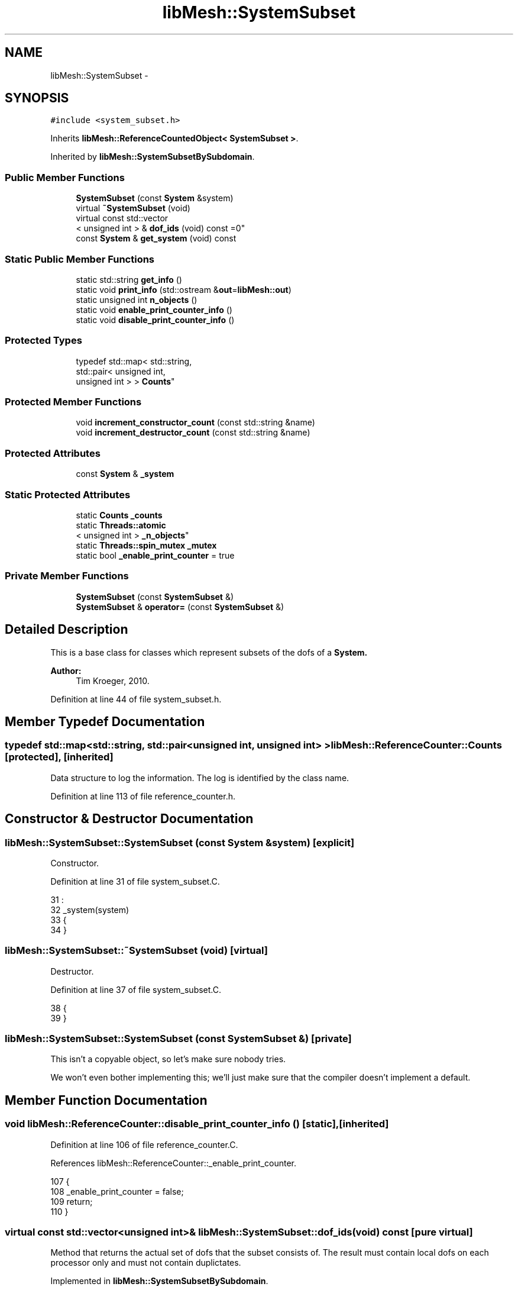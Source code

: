 .TH "libMesh::SystemSubset" 3 "Tue May 6 2014" "libMesh" \" -*- nroff -*-
.ad l
.nh
.SH NAME
libMesh::SystemSubset \- 
.SH SYNOPSIS
.br
.PP
.PP
\fC#include <system_subset\&.h>\fP
.PP
Inherits \fBlibMesh::ReferenceCountedObject< SystemSubset >\fP\&.
.PP
Inherited by \fBlibMesh::SystemSubsetBySubdomain\fP\&.
.SS "Public Member Functions"

.in +1c
.ti -1c
.RI "\fBSystemSubset\fP (const \fBSystem\fP &system)"
.br
.ti -1c
.RI "virtual \fB~SystemSubset\fP (void)"
.br
.ti -1c
.RI "virtual const std::vector
.br
< unsigned int > & \fBdof_ids\fP (void) const =0"
.br
.ti -1c
.RI "const \fBSystem\fP & \fBget_system\fP (void) const "
.br
.in -1c
.SS "Static Public Member Functions"

.in +1c
.ti -1c
.RI "static std::string \fBget_info\fP ()"
.br
.ti -1c
.RI "static void \fBprint_info\fP (std::ostream &\fBout\fP=\fBlibMesh::out\fP)"
.br
.ti -1c
.RI "static unsigned int \fBn_objects\fP ()"
.br
.ti -1c
.RI "static void \fBenable_print_counter_info\fP ()"
.br
.ti -1c
.RI "static void \fBdisable_print_counter_info\fP ()"
.br
.in -1c
.SS "Protected Types"

.in +1c
.ti -1c
.RI "typedef std::map< std::string, 
.br
std::pair< unsigned int, 
.br
unsigned int > > \fBCounts\fP"
.br
.in -1c
.SS "Protected Member Functions"

.in +1c
.ti -1c
.RI "void \fBincrement_constructor_count\fP (const std::string &name)"
.br
.ti -1c
.RI "void \fBincrement_destructor_count\fP (const std::string &name)"
.br
.in -1c
.SS "Protected Attributes"

.in +1c
.ti -1c
.RI "const \fBSystem\fP & \fB_system\fP"
.br
.in -1c
.SS "Static Protected Attributes"

.in +1c
.ti -1c
.RI "static \fBCounts\fP \fB_counts\fP"
.br
.ti -1c
.RI "static \fBThreads::atomic\fP
.br
< unsigned int > \fB_n_objects\fP"
.br
.ti -1c
.RI "static \fBThreads::spin_mutex\fP \fB_mutex\fP"
.br
.ti -1c
.RI "static bool \fB_enable_print_counter\fP = true"
.br
.in -1c
.SS "Private Member Functions"

.in +1c
.ti -1c
.RI "\fBSystemSubset\fP (const \fBSystemSubset\fP &)"
.br
.ti -1c
.RI "\fBSystemSubset\fP & \fBoperator=\fP (const \fBSystemSubset\fP &)"
.br
.in -1c
.SH "Detailed Description"
.PP 
This is a base class for classes which represent subsets of the dofs of a \fC\fBSystem\fP\fP\&.
.PP
\fBAuthor:\fP
.RS 4
Tim Kroeger, 2010\&. 
.RE
.PP

.PP
Definition at line 44 of file system_subset\&.h\&.
.SH "Member Typedef Documentation"
.PP 
.SS "typedef std::map<std::string, std::pair<unsigned int, unsigned int> > \fBlibMesh::ReferenceCounter::Counts\fP\fC [protected]\fP, \fC [inherited]\fP"
Data structure to log the information\&. The log is identified by the class name\&. 
.PP
Definition at line 113 of file reference_counter\&.h\&.
.SH "Constructor & Destructor Documentation"
.PP 
.SS "libMesh::SystemSubset::SystemSubset (const \fBSystem\fP &system)\fC [explicit]\fP"
Constructor\&. 
.PP
Definition at line 31 of file system_subset\&.C\&.
.PP
.nf
31                                                :
32   _system(system)
33 {
34 }
.fi
.SS "libMesh::SystemSubset::~SystemSubset (void)\fC [virtual]\fP"
Destructor\&. 
.PP
Definition at line 37 of file system_subset\&.C\&.
.PP
.nf
38 {
39 }
.fi
.SS "libMesh::SystemSubset::SystemSubset (const \fBSystemSubset\fP &)\fC [private]\fP"
This isn't a copyable object, so let's make sure nobody tries\&.
.PP
We won't even bother implementing this; we'll just make sure that the compiler doesn't implement a default\&. 
.SH "Member Function Documentation"
.PP 
.SS "void libMesh::ReferenceCounter::disable_print_counter_info ()\fC [static]\fP, \fC [inherited]\fP"

.PP
Definition at line 106 of file reference_counter\&.C\&.
.PP
References libMesh::ReferenceCounter::_enable_print_counter\&.
.PP
.nf
107 {
108   _enable_print_counter = false;
109   return;
110 }
.fi
.SS "virtual const std::vector<unsigned int>& libMesh::SystemSubset::dof_ids (void) const\fC [pure virtual]\fP"
Method that returns the actual set of dofs that the subset consists of\&. The result must contain local dofs on each processor only and must not contain duplictates\&. 
.PP
Implemented in \fBlibMesh::SystemSubsetBySubdomain\fP\&.
.PP
Referenced by libMesh::LinearImplicitSystem::solve()\&.
.SS "void libMesh::ReferenceCounter::enable_print_counter_info ()\fC [static]\fP, \fC [inherited]\fP"
Methods to enable/disable the reference counter output from \fBprint_info()\fP 
.PP
Definition at line 100 of file reference_counter\&.C\&.
.PP
References libMesh::ReferenceCounter::_enable_print_counter\&.
.PP
.nf
101 {
102   _enable_print_counter = true;
103   return;
104 }
.fi
.SS "std::string libMesh::ReferenceCounter::get_info ()\fC [static]\fP, \fC [inherited]\fP"
Gets a string containing the reference information\&. 
.PP
Definition at line 47 of file reference_counter\&.C\&.
.PP
References libMesh::ReferenceCounter::_counts, and libMesh::Quality::name()\&.
.PP
Referenced by libMesh::ReferenceCounter::print_info()\&.
.PP
.nf
48 {
49 #if defined(LIBMESH_ENABLE_REFERENCE_COUNTING) && defined(DEBUG)
50 
51   std::ostringstream oss;
52 
53   oss << '\n'
54       << " ---------------------------------------------------------------------------- \n"
55       << "| Reference count information                                                |\n"
56       << " ---------------------------------------------------------------------------- \n";
57 
58   for (Counts::iterator it = _counts\&.begin();
59        it != _counts\&.end(); ++it)
60     {
61       const std::string name(it->first);
62       const unsigned int creations    = it->second\&.first;
63       const unsigned int destructions = it->second\&.second;
64 
65       oss << "| " << name << " reference count information:\n"
66           << "|  Creations:    " << creations    << '\n'
67           << "|  Destructions: " << destructions << '\n';
68     }
69 
70   oss << " ---------------------------------------------------------------------------- \n";
71 
72   return oss\&.str();
73 
74 #else
75 
76   return "";
77 
78 #endif
79 }
.fi
.SS "const \fBSystem\fP & libMesh::SystemSubset::get_system (void) const"
Returns the \fC\fBSystem\fP\fP to which we belong\&. 
.PP
Definition at line 43 of file system_subset\&.C\&.
.PP
References _system\&.
.PP
Referenced by libMesh::LinearImplicitSystem::restrict_solve_to()\&.
.PP
.nf
44 {
45   return _system;
46 }
.fi
.SS "void libMesh::ReferenceCounter::increment_constructor_count (const std::string &name)\fC [inline]\fP, \fC [protected]\fP, \fC [inherited]\fP"
Increments the construction counter\&. Should be called in the constructor of any derived class that will be reference counted\&. 
.PP
Definition at line 163 of file reference_counter\&.h\&.
.PP
References libMesh::ReferenceCounter::_counts, libMesh::Quality::name(), and libMesh::Threads::spin_mtx\&.
.PP
Referenced by libMesh::ReferenceCountedObject< RBParametrized >::ReferenceCountedObject()\&.
.PP
.nf
164 {
165   Threads::spin_mutex::scoped_lock lock(Threads::spin_mtx);
166   std::pair<unsigned int, unsigned int>& p = _counts[name];
167 
168   p\&.first++;
169 }
.fi
.SS "void libMesh::ReferenceCounter::increment_destructor_count (const std::string &name)\fC [inline]\fP, \fC [protected]\fP, \fC [inherited]\fP"
Increments the destruction counter\&. Should be called in the destructor of any derived class that will be reference counted\&. 
.PP
Definition at line 176 of file reference_counter\&.h\&.
.PP
References libMesh::ReferenceCounter::_counts, libMesh::Quality::name(), and libMesh::Threads::spin_mtx\&.
.PP
Referenced by libMesh::ReferenceCountedObject< RBParametrized >::~ReferenceCountedObject()\&.
.PP
.nf
177 {
178   Threads::spin_mutex::scoped_lock lock(Threads::spin_mtx);
179   std::pair<unsigned int, unsigned int>& p = _counts[name];
180 
181   p\&.second++;
182 }
.fi
.SS "static unsigned int libMesh::ReferenceCounter::n_objects ()\fC [inline]\fP, \fC [static]\fP, \fC [inherited]\fP"
Prints the number of outstanding (created, but not yet destroyed) objects\&. 
.PP
Definition at line 79 of file reference_counter\&.h\&.
.PP
References libMesh::ReferenceCounter::_n_objects\&.
.PP
.nf
80   { return _n_objects; }
.fi
.SS "\fBSystemSubset\fP& libMesh::SystemSubset::operator= (const \fBSystemSubset\fP &)\fC [private]\fP"
This isn't a copyable object, so let's make sure nobody tries\&.
.PP
We won't even bother implementing this; we'll just make sure that the compiler doesn't implement a default\&. 
.SS "void libMesh::ReferenceCounter::print_info (std::ostream &out = \fC\fBlibMesh::out\fP\fP)\fC [static]\fP, \fC [inherited]\fP"
Prints the reference information, by default to \fC\fBlibMesh::out\fP\fP\&. 
.PP
Definition at line 88 of file reference_counter\&.C\&.
.PP
References libMesh::ReferenceCounter::_enable_print_counter, and libMesh::ReferenceCounter::get_info()\&.
.PP
.nf
89 {
90   if( _enable_print_counter ) out_stream << ReferenceCounter::get_info();
91 }
.fi
.SH "Member Data Documentation"
.PP 
.SS "\fBReferenceCounter::Counts\fP libMesh::ReferenceCounter::_counts\fC [static]\fP, \fC [protected]\fP, \fC [inherited]\fP"
Actually holds the data\&. 
.PP
Definition at line 118 of file reference_counter\&.h\&.
.PP
Referenced by libMesh::ReferenceCounter::get_info(), libMesh::ReferenceCounter::increment_constructor_count(), and libMesh::ReferenceCounter::increment_destructor_count()\&.
.SS "bool libMesh::ReferenceCounter::_enable_print_counter = true\fC [static]\fP, \fC [protected]\fP, \fC [inherited]\fP"
Flag to control whether reference count information is printed when print_info is called\&. 
.PP
Definition at line 137 of file reference_counter\&.h\&.
.PP
Referenced by libMesh::ReferenceCounter::disable_print_counter_info(), libMesh::ReferenceCounter::enable_print_counter_info(), and libMesh::ReferenceCounter::print_info()\&.
.SS "\fBThreads::spin_mutex\fP libMesh::ReferenceCounter::_mutex\fC [static]\fP, \fC [protected]\fP, \fC [inherited]\fP"
Mutual exclusion object to enable thread-safe reference counting\&. 
.PP
Definition at line 131 of file reference_counter\&.h\&.
.SS "\fBThreads::atomic\fP< unsigned int > libMesh::ReferenceCounter::_n_objects\fC [static]\fP, \fC [protected]\fP, \fC [inherited]\fP"
The number of objects\&. Print the reference count information when the number returns to 0\&. 
.PP
Definition at line 126 of file reference_counter\&.h\&.
.PP
Referenced by libMesh::ReferenceCounter::n_objects(), libMesh::ReferenceCounter::ReferenceCounter(), and libMesh::ReferenceCounter::~ReferenceCounter()\&.
.SS "const \fBSystem\fP& libMesh::SystemSubset::_system\fC [protected]\fP"
A reference to the \fC\fBSystem\fP\fP we belong to\&. 
.PP
Definition at line 78 of file system_subset\&.h\&.
.PP
Referenced by get_system(), libMesh::SystemSubsetBySubdomain::init(), and libMesh::SystemSubsetBySubdomain::set_var_nums()\&.

.SH "Author"
.PP 
Generated automatically by Doxygen for libMesh from the source code\&.
